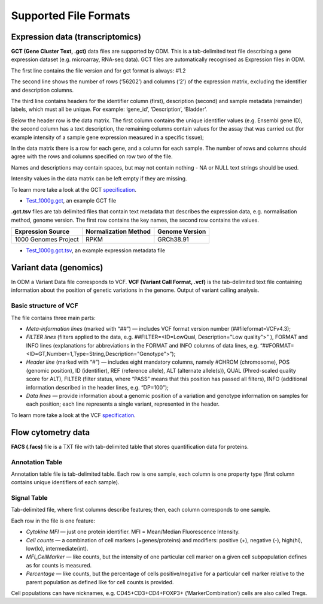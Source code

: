 Supported File Formats
++++++++++++++++++++++

Expression data (transcriptomics)
---------------------------------

**GCT (Gene Cluster Text, .gct)** data files are supported by ODM. This is a tab-delimited text file describing a gene expression dataset
(e.g. microarray, RNA-seq data). GCT files are automatically recognised as Expression files in ODM.

.. image:: images/gct-file.png
   :scale: 75 %
   :align: center

The first line contains the file version and for gct format is always: #1.2

The second line shows the number of rows (‘56202’) and columns (‘2’) of the expression matrix, excluding the identifier and description columns.

The third line contains headers for the identifier column (first), description (second) and sample metadata (remainder) labels, which must all be unique. For example: ‘gene_id’, ‘Description’, ‘Bladder’.

Below the header row is the data matrix. The first column contains the unique identifier values (e.g. Ensembl gene ID), the second column has a text description, the remaining columns contain values for the assay that was carried out (for example intensity of a sample gene expression measured in a specific tissue);

In the data matrix there is a row for each gene, and a column for each sample. The number of rows and columns should agree with the rows and columns specified on row two of the file.

Names and descriptions may contain spaces, but may not contain nothing - NA or NULL text strings should be used.

Intensity values in the data matrix can be left empty if they are missing.

To learn more take a look at the GCT specification_.

.. _specification: http://software.broadinstitute.org/cancer/software/genepattern/gp_guides/file-formats/sections/gct

.. [broken link; another option => https://software.broadinstitute.org/software/igv/GCT]

- `Test_1000g.gct`_, an example GCT file
.. _`Test_1000g.gct`: https://s3.amazonaws.com/bio-test-data/odm/Test_1000g/Test_1000g.gct

**.gct.tsv** files are tab delimited files that contain text metadata that describes the expression data, e.g. normalisation method, genome version.  The first row contains the key names, the second row contains the values.

+----------------------+----------------------+-----------------+
| Expression Source    | Normalization Method | Genome Version  |
+======================+======================+=================+
| 1000 Genomes Project |         RPKM         | GRCh38.91       |
+----------------------+----------------------+-----------------+

- `Test_1000g.gct.tsv`_, an example expression metadata file
.. _Test_1000g.gct.tsv: https://s3.amazonaws.com/bio-test-data/odm/Test_1000g/Test_1000g.gct.tsv

Variant data (genomics)
-----------------------

In ODM a Variant Data file corresponds to VCF. **VCF (Variant Call Format, .vcf)** is the tab-delimited text file containing information about the position of genetic variations in the genome. Output of variant calling analysis.

.. image:: images/vcf-file.png
   :scale: 55 %
   :align: center

Basic structure of VCF
**********************

The file contains three main parts:

- *Meta-information lines* (marked with “##”) — includes VCF format version number (##fileformat=VCFv4.3);
- *FILTER lines* (filters applied to the data, e.g. ##FILTER=<ID=LowQual, Description="Low quality">” ), FORMAT and INFO lines (explanations for abbreviations in the FORMAT and INFO columns of data lines,  e.g. “##FORMAT=<ID=GT,Number=1,Type=String,Description="Genotype">”);
- *Header line* (marked with “#”) — includes eight mandatory columns, namely #CHROM (chromosome), POS (genomic position), ID (identifier), REF (reference allele), ALT (alternate allele(s)), QUAL (Phred-scaled quality score for ALT), FILTER (filter status, where “PASS” means that this position has passed all filters), INFO (additional information described in the header lines, e.g. “DP=100”);
- *Data lines* — provide information about a genomic position of a variation and genotype information on samples for each position; each line represents a single variant, represented in the header.

To learn more take a look at the VCF specification_.

.. _VCF specification: https://samtools.github.io/hts-specs/VCFv4.3.pdf

Flow cytometry data
-------------------

**FACS (.facs)** file is a TXT file with tab-delimited table that stores quantification data for proteins.

Annotation Table
****************

Annotation table file is tab-delimited table. Each row is one sample, each column is one property type (first column contains unique identifiers of each sample).

.. image:: images/facs-annot.png
   :scale: 55 %
   :align: center

Signal Table
************

Tab-delimited file, where first columns describe features; then, each column corresponds to one sample.

.. image:: images/facs-signals.png
   :scale: 75 %
   :align: center

Each row in the file is one feature:

- *Cytokine MFI* —  just one protein identifier. MFI = Mean/Median Fluorescence Intensity.
- *Cell counts* — a combination of cell markers (=genes/proteins) and modifiers: positive (+), negative (-), high(hi), low(lo), intermediate(int).
- *MFI_CellMarker* — like counts, but the intensity of one particular cell marker on a given cell subpopulation defines as for counts is measured.
- *Percentage* — like counts, but the percentage of cells positive/negative for a particular cell marker relative to the parent population as defined like for cell counts is provided.

Cell populations can have nicknames, e.g. CD45+CD3+CD4+FOXP3+ (’MarkerCombination’) cells are also called Tregs.
